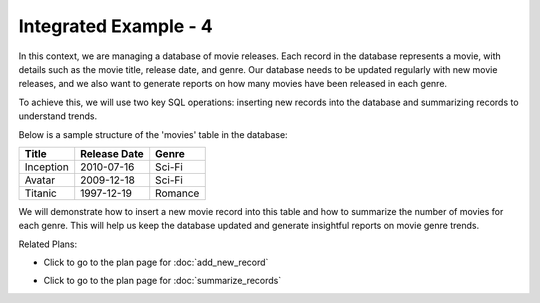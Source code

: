 Integrated Example - 4
===============================

In this context, we are managing a database of movie releases. Each record in the database represents a movie, with details such as the movie title, release date, and genre. Our database needs to be updated regularly with new movie releases, and we also want to generate reports on how many movies have been released in each genre. 

To achieve this, we will use two key SQL operations: inserting new records into the database and summarizing records to understand trends. 

Below is a sample structure of the 'movies' table in the database:

+-------------+-------------+-----------+
| Title       | Release Date| Genre     |
+=============+=============+===========+
| Inception   | 2010-07-16  | Sci-Fi    |
+-------------+-------------+-----------+
| Avatar      | 2009-12-18  | Sci-Fi    |
+-------------+-------------+-----------+
| Titanic     | 1997-12-19  | Romance   |
+-------------+-------------+-----------+

We will demonstrate how to insert a new movie record into this table and how to summarize the number of movies for each genre. This will help us keep the database updated and generate insightful reports on movie genre trends.

.. activecode:: integrated_4
   :language: sql

   # Insert a new record (row) into the specified table with values for specified columns
   INSERT INTO movies (title, release_date, genre) 
   VALUES ('Inception', '2010-07-16', 'Sci-Fi') 

   # Calculate aggregated summary statistics for the whole table, or for subsets of the table
   SELECT genre, COUNT(title) 
   FROM movies 
   GROUP BY genre;

Related Plans:

.. plandisplay:: plans.jsonadd_new_record_code
   :plan: Add New Record

* Click to go to the plan page for :doc:`add_new_record`

.. plandisplay:: plans.jsonsummarize_records_code
   :plan: Summarize Records

* Click to go to the plan page for :doc:`summarize_records`


